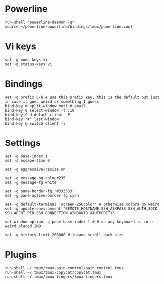 * Powerline

  #+BEGIN_SRC conf-space :tangle yes
    run-shell "powerline-daemon -q"
    source ~/powerline/powerline/bindings/tmux/powerline.conf
  #+END_SRC

* Vi keys

  #+BEGIN_SRC conf-space :tangle yes
    set -g mode-keys vi
    set -g status-keys vi
  #+END_SRC
* Bindings

  #+BEGIN_SRC conf-space :tangle yes
    set -g prefix C-b # use this prefix key, this is the default but just in case it goes weird or something I guess
    bind-key m split-window mutt # email
    bind-key 0 select-window -t :10
    bind-key C-d detach-client -P
    bind-key "#" last-window
    bind-key @ switch-client -l
  #+END_SRC

* Settings

  #+BEGIN_SRC conf-space :tangle yes
    set -g base-index 1
    set -s escape-time 0

    set -g aggressive-resize on

    set -g message-bg colour235
    set -g message-fg white

    set -g pane-border-fg '#333333'
    set -g pane-active-border-fg cyan

    set -g default-terminal 'screen-256color' # otherwise colors go weird
    set -g update-environment "REMOTE_HOSTNAME SSH_ASKPASS SSH_AUTH_SOCK SSH_AGENT_PID SSH_CONNECTION WINDOWID XAUTHORITY"

    set-window-option -g pane-base-index 1 # 0 on any keyboard is in a weird placed IMO

    set -g history-limit 200000 # insane scroll back size
  #+END_SRC

* Plugins

  #+BEGIN_SRC conf-space :tangle yes
    run-shell ~/.tmux/tmux-pain-control/pain_control.tmux
    run-shell ~/.tmux/tmux-copycat/copycat.tmux
    run-shell ~/.tmux/tmux-fingers/tmux-fingers.tmux
  #+END_SRC

